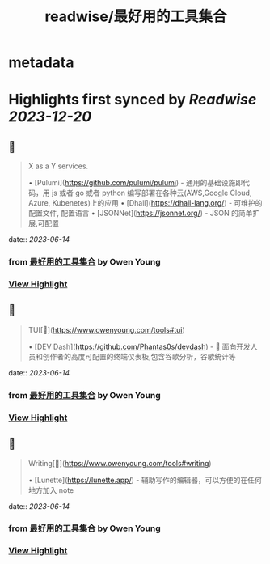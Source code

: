 :PROPERTIES:
:title: readwise/最好用的工具集合
:END:


* metadata
:PROPERTIES:
:author: [[Owen Young]]
:full-title: "最好用的工具集合"
:category: [[articles]]
:url: https://www.owenyoung.com/tools/
:image-url: https://readwise-assets.s3.amazonaws.com/static/images/article2.74d541386bbf.png
:END:

* Highlights first synced by [[Readwise]] [[2023-12-20]]
** 📌
#+BEGIN_QUOTE
X as a Y services.

•   [Pulumi](https://github.com/pulumi/pulumi) - 通用的基础设施即代码，用 js 或者 go 或者 python 编写部署在各种云(AWS,Google Cloud, Azure, Kubenetes)上的应用
•   [Dhall](https://dhall-lang.org/) - 可维护的配置文件, 配置语言
    •   [JSONNet](https://jsonnet.org/) - JSON 的简单扩展,可配置 
#+END_QUOTE
    date:: [[2023-06-14]]
*** from _最好用的工具集合_ by Owen Young
*** [[https://read.readwise.io/read/01h2w881sjjemm0etfyt0g6p59][View Highlight]]
** 📌
#+BEGIN_QUOTE
TUI[🔗](https://www.owenyoung.com/tools#tui)

•   [DEV Dash](https://github.com/Phantas0s/devdash) - 🍱 面向开发人员和创作者的高度可配置的终端仪表板,包含谷歌分析，谷歌统计等 
#+END_QUOTE
    date:: [[2023-06-14]]
*** from _最好用的工具集合_ by Owen Young
*** [[https://read.readwise.io/read/01h2w88ae858gawcd4yq90ndn4][View Highlight]]
** 📌
#+BEGIN_QUOTE
Writing[🔗](https://www.owenyoung.com/tools#writing)

•   [Lunette](https://lunette.app/) - 辅助写作的编辑器，可以方便的在任何地方加入 note 
#+END_QUOTE
    date:: [[2023-06-14]]
*** from _最好用的工具集合_ by Owen Young
*** [[https://read.readwise.io/read/01h2w88zjgkb36k16vadhsefk5][View Highlight]]
